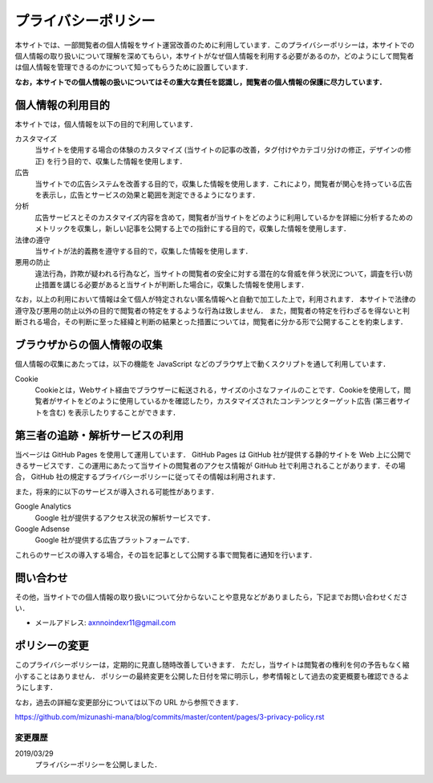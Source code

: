 プライバシーポリシー
=======================

本サイトでは、一部閲覧者の個人情報をサイト運営改善のために利用しています．このプライバシーポリシーは，本サイトでの個人情報の取り扱いについて理解を深めてもらい，本サイトがなぜ個人情報を利用する必要があるのか，どのようにして閲覧者は個人情報を管理できるのかについて知ってもらうために設置しています．

**なお，本サイトでの個人情報の扱いについてはその重大な責任を認識し，閲覧者の個人情報の保護に尽力しています．**

個人情報の利用目的
------------------

本サイトでは，個人情報を以下の目的で利用しています．

カスタマイズ
  当サイトを使用する場合の体験のカスタマイズ (当サイトの記事の改善，タグ付けやカテゴリ分けの修正，デザインの修正) を行う目的で、収集した情報を使用します．

広告
  当サイトでの広告システムを改善する目的で，収集した情報を使用します．これにより，閲覧者が関心を持っている広告を表示し，広告とサービスの効果と範囲を測定できるようになります．

分析
  広告サービスとそのカスタマイズ内容を含めて，閲覧者が当サイトをどのように利用しているかを詳細に分析するためのメトリックを収集し，新しい記事を公開する上での指針にする目的で，収集した情報を使用します．

法律の遵守
  当サイトが法的義務を遵守する目的で，収集した情報を使用します．

悪用の防止
  違法行為，詐欺が疑われる行為など，当サイトの閲覧者の安全に対する潜在的な脅威を伴う状況について，調査を行い防止措置を講じる必要があると当サイトが判断した場合に，収集した情報を使用します．

なお，以上の利用において情報は全て個人が特定されない匿名情報へと自動で加工した上で，利用されます．
本サイトで法律の遵守及び悪用の防止以外の目的で閲覧者の特定をするような行為は致しません．
また，閲覧者の特定を行わざるを得ないと判断される場合，その判断に至った経緯と判断の結果とった措置については，閲覧者に分かる形で公開することを約束します．

ブラウザからの個人情報の収集
----------------------------

個人情報の収集にあたっては，以下の機能を JavaScript などのブラウザ上で動くスクリプトを通して利用しています．

Cookie
  Cookieとは，Webサイト経由でブラウザーに転送される，サイズの小さなファイルのことです．Cookieを使用して，閲覧者がサイトをどのように使用しているかを確認したり，カスタマイズされたコンテンツとターゲット広告 (第三者サイトを含む) を表示したりすることができます．

第三者の追跡・解析サービスの利用
--------------------------------

当ページは GitHub Pages を使用して運用しています． GitHub Pages は GitHub 社が提供する静的サイトを Web 上に公開できるサービスです．この運用にあたって当サイトの閲覧者のアクセス情報が GitHub 社で利用されることがあります．その場合， GitHub 社の規定するプライバシーポリシーに従ってその情報は利用されます．

また，将来的に以下のサービスが導入される可能性があります．

Google Analytics
  Google 社が提供するアクセス状況の解析サービスです．

Google Adsense
  Google 社が提供する広告プラットフォームです．

これらのサービスの導入する場合，その旨を記事として公開する事で閲覧者に通知を行います．

問い合わせ
-----------

その他，当サイトでの個人情報の取り扱いについて分からないことや意見などがありましたら，下記までお問い合わせください．

* メールアドレス: axnnoindexr11@gmail.com

ポリシーの変更
---------------

このプライバシーポリシーは，定期的に見直し随時改善していきます．
ただし，当サイトは閲覧者の権利を何の予告もなく縮小することはありません．
ポリシーの最終変更を公開した日付を常に明示し，参考情報として過去の変更概要も確認できるようにします．

なお，過去の詳細な変更部分については以下の URL から参照できます．

https://github.com/mizunashi-mana/blog/commits/master/content/pages/3-privacy-policy.rst

変更履歴
:::::::::

2019/03/29
  プライバシーポリシーを公開しました．

